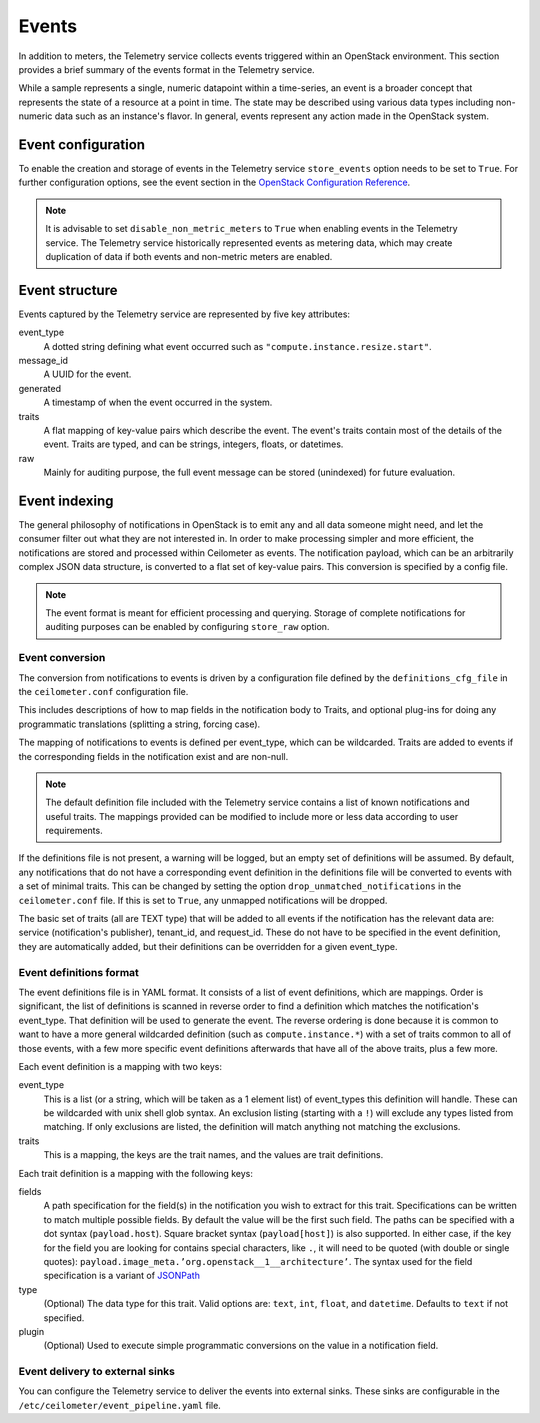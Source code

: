 ======
Events
======

In addition to meters, the Telemetry service collects events triggered
within an OpenStack environment. This section provides a brief summary
of the events format in the Telemetry service.

While a sample represents a single, numeric datapoint within a
time-series, an event is a broader concept that represents the state of
a resource at a point in time. The state may be described using various
data types including non-numeric data such as an instance's flavor. In
general, events represent any action made in the OpenStack system.

Event configuration
~~~~~~~~~~~~~~~~~~~

To enable the creation and storage of events in the Telemetry service
``store_events`` option needs to be set to ``True``. For further configuration
options, see the event section in the `OpenStack Configuration Reference
<https://docs.openstack.org/newton/config-reference/telemetry.html>`__.

.. note::

    It is advisable to set ``disable_non_metric_meters`` to ``True``
    when enabling events in the Telemetry service. The Telemetry service
    historically represented events as metering data, which may create
    duplication of data if both events and non-metric meters are
    enabled.

Event structure
~~~~~~~~~~~~~~~

Events captured by the Telemetry service are represented by five key
attributes:

event\_type
    A dotted string defining what event occurred such as
    ``"compute.instance.resize.start"``.

message\_id
    A UUID for the event.

generated
    A timestamp of when the event occurred in the system.

traits
    A flat mapping of key-value pairs which describe the event. The
    event's traits contain most of the details of the event. Traits are
    typed, and can be strings, integers, floats, or datetimes.

raw
    Mainly for auditing purpose, the full event message can be stored
    (unindexed) for future evaluation.

Event indexing
~~~~~~~~~~~~~~

The general philosophy of notifications in OpenStack is to emit any and
all data someone might need, and let the consumer filter out what they
are not interested in. In order to make processing simpler and more
efficient, the notifications are stored and processed within Ceilometer
as events. The notification payload, which can be an arbitrarily complex
JSON data structure, is converted to a flat set of key-value pairs. This
conversion is specified by a config file.

.. note::

    The event format is meant for efficient processing and querying.
    Storage of complete notifications for auditing purposes can be
    enabled by configuring ``store_raw`` option.

Event conversion
----------------

The conversion from notifications to events is driven by a configuration
file defined by the ``definitions_cfg_file`` in the ``ceilometer.conf``
configuration file.

This includes descriptions of how to map fields in the notification body
to Traits, and optional plug-ins for doing any programmatic translations
(splitting a string, forcing case).

The mapping of notifications to events is defined per event\_type, which
can be wildcarded. Traits are added to events if the corresponding
fields in the notification exist and are non-null.

.. note::

    The default definition file included with the Telemetry service
    contains a list of known notifications and useful traits. The
    mappings provided can be modified to include more or less data
    according to user requirements.

If the definitions file is not present, a warning will be logged, but an
empty set of definitions will be assumed. By default, any notifications
that do not have a corresponding event definition in the definitions
file will be converted to events with a set of minimal traits. This can
be changed by setting the option ``drop_unmatched_notifications`` in the
``ceilometer.conf`` file. If this is set to ``True``, any unmapped
notifications will be dropped.

The basic set of traits (all are TEXT type) that will be added to all
events if the notification has the relevant data are: service
(notification's publisher), tenant\_id, and request\_id. These do not
have to be specified in the event definition, they are automatically
added, but their definitions can be overridden for a given event\_type.

Event definitions format
------------------------

The event definitions file is in YAML format. It consists of a list of
event definitions, which are mappings. Order is significant, the list of
definitions is scanned in reverse order to find a definition which
matches the notification's event\_type. That definition will be used to
generate the event. The reverse ordering is done because it is common to
want to have a more general wildcarded definition (such as
``compute.instance.*``) with a set of traits common to all of those
events, with a few more specific event definitions afterwards that have
all of the above traits, plus a few more.

Each event definition is a mapping with two keys:

event\_type
    This is a list (or a string, which will be taken as a 1 element
    list) of event\_types this definition will handle. These can be
    wildcarded with unix shell glob syntax. An exclusion listing
    (starting with a ``!``) will exclude any types listed from matching.
    If only exclusions are listed, the definition will match anything
    not matching the exclusions.

traits
    This is a mapping, the keys are the trait names, and the values are
    trait definitions.

Each trait definition is a mapping with the following keys:

fields
    A path specification for the field(s) in the notification you wish
    to extract for this trait. Specifications can be written to match
    multiple possible fields. By default the value will be the first
    such field. The paths can be specified with a dot syntax
    (``payload.host``). Square bracket syntax (``payload[host]``) is
    also supported. In either case, if the key for the field you are
    looking for contains special characters, like ``.``, it will need to
    be quoted (with double or single quotes):
    ``payload.image_meta.’org.openstack__1__architecture’``. The syntax
    used for the field specification is a variant of
    `JSONPath <https://github.com/kennknowles/python-jsonpath-rw>`__

type
    (Optional) The data type for this trait. Valid options are:
    ``text``, ``int``, ``float``, and ``datetime``. Defaults to ``text``
    if not specified.

plugin
    (Optional) Used to execute simple programmatic conversions on the
    value in a notification field.

Event delivery to external sinks
--------------------------------

You can configure the Telemetry service to deliver the events
into external sinks. These sinks are configurable in the
``/etc/ceilometer/event_pipeline.yaml`` file.
